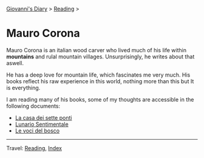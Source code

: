 #+startup: content indent

[[file:../../index.org][Giovanni's Diary]] > [[file:../reading.org][Reading]] >

* Mauro Corona
#+INDEX: Giovanni's Diary!Reading!Mauro Corona

Mauro Corona is an italian wood carver who lived much of his life
within **mountains** and rulal mountain villages. Unsurprisingly, he
writes about that aswell.

He has a deep love for mountain life, which fascinates me very
much. His books reflect his raw experience in this world, nothing
more than this but It is everything.

I am reading many of his books, some of my thoughts are accessible
in the following documents:

- [[file:mauro-corona-la-casa-dei-sette-ponti.org][La casa dei sette ponti]]
- [[file:mauro-corona-lunario-sentimentale.org][Lunario Sentimentale]]
- [[file:mauro-corona-le-voci-del-bosco.org][Le voci del bosco]]
   
-----

Travel: [[file:../reading.org][Reading]], [[file:../../theindex.org][Index]]
